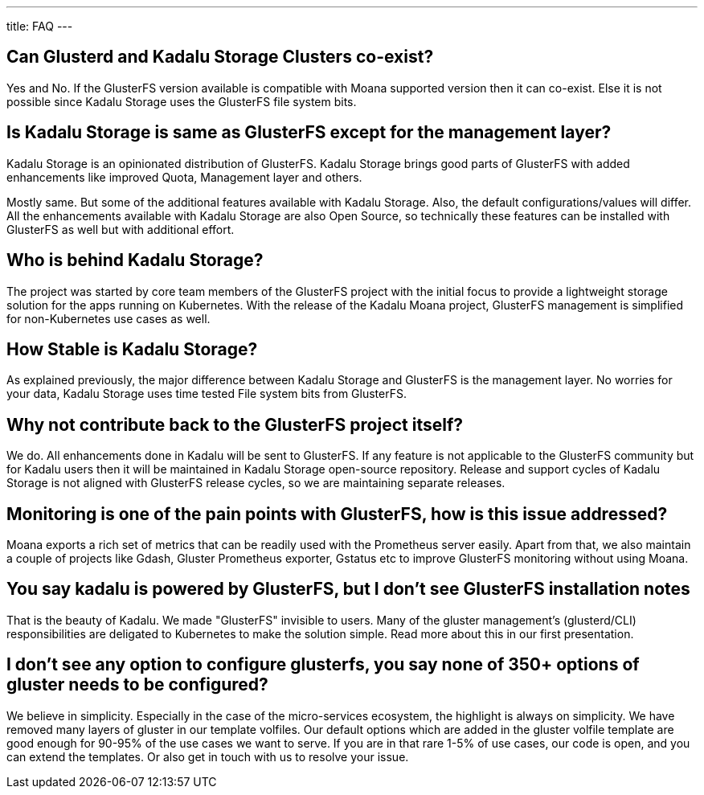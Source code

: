 ---
title: FAQ
---

== Can Glusterd and Kadalu Storage Clusters co-exist?

Yes and No. If the GlusterFS version available is compatible with Moana supported version then it can co-exist. Else it is not possible since Kadalu Storage uses the GlusterFS file system bits.



== Is Kadalu Storage is same as GlusterFS except for the management layer?

Kadalu Storage is an opinionated distribution of GlusterFS. Kadalu Storage brings good parts of GlusterFS with added enhancements like improved Quota, Management layer and others. 

Mostly same. But some of the additional features available with Kadalu Storage. Also, the default configurations/values will differ. All the enhancements available with Kadalu Storage are also Open Source, so technically these features can be installed with GlusterFS as well but with additional effort.


== Who is behind Kadalu Storage?

The project was started by core team members of the GlusterFS project with the initial focus to provide a lightweight storage solution for the apps running on Kubernetes. With the release of the Kadalu Moana project, GlusterFS management is simplified for non-Kubernetes use cases as well.

== How Stable is Kadalu Storage?

As explained previously, the major difference between Kadalu Storage and GlusterFS is the management layer. No worries for your data, Kadalu Storage uses time tested File system bits from GlusterFS.

== Why not contribute back to the GlusterFS project itself?

We do. All enhancements done in Kadalu will be sent to GlusterFS. If any feature is not applicable to the GlusterFS community but for Kadalu users then it will be maintained in Kadalu Storage open-source repository. Release and support cycles of Kadalu Storage is not aligned with GlusterFS release cycles, so we are maintaining separate releases.

== Monitoring is one of the pain points with GlusterFS, how is this issue addressed?

Moana exports a rich set of metrics that can be readily used with the Prometheus server easily. Apart from that, we also maintain a couple of projects like Gdash, Gluster Prometheus exporter, Gstatus etc to improve GlusterFS monitoring without using Moana.

// == Is Kadalu Storage is a fork of GlusterFS?

== You say kadalu is powered by GlusterFS, but I don’t see GlusterFS installation notes

That is the beauty of Kadalu. We made "GlusterFS" invisible to users. Many of the gluster management’s (glusterd/CLI) responsibilities are deligated to Kubernetes to make the solution simple. Read more about this in our first presentation.

== I don’t see any option to configure glusterfs, you say none of 350+ options of gluster needs to be configured?

We believe in simplicity. Especially in the case of the micro-services ecosystem, the highlight is always on simplicity. We have removed many layers of gluster in our template volfiles. Our default options which are added in the gluster volfile template are good enough for 90-95% of the use cases we want to serve. If you are in that rare 1-5% of use cases, our code is open, and you can extend the templates. Or also get in touch with us to resolve your issue.


